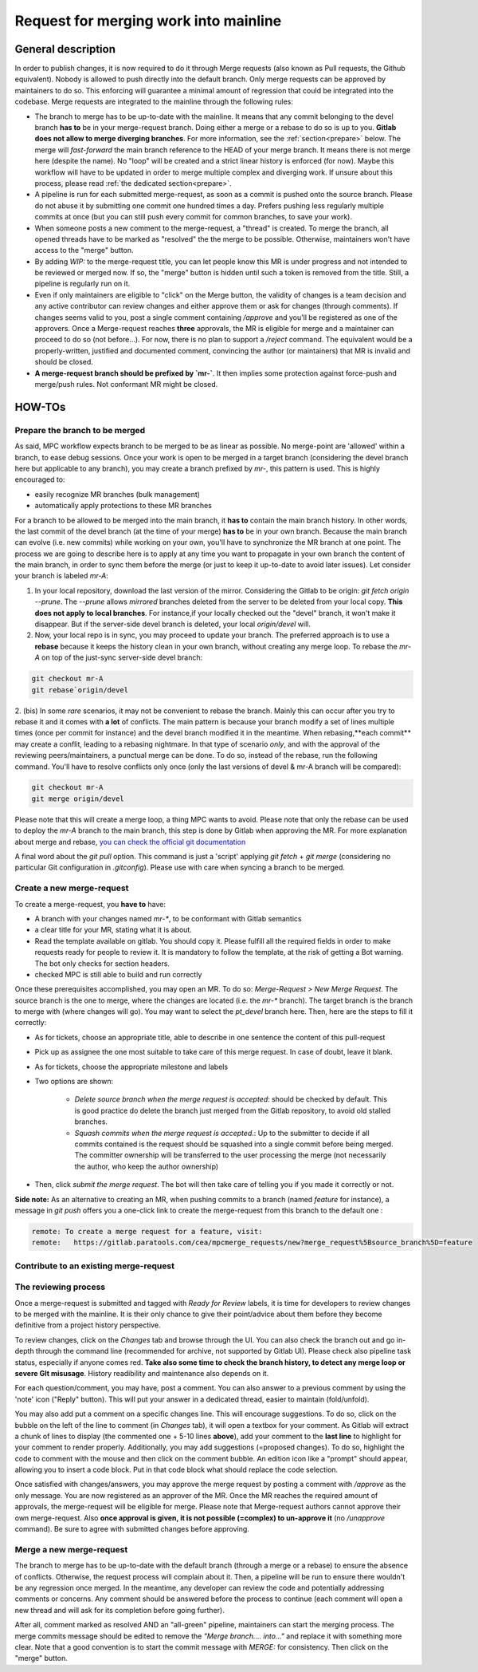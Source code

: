 ======================================
Request for merging work into mainline
======================================

General description 
===================

In order to publish changes, it is now required to do it through Merge requests (also known as Pull requests, the Github equivalent). Nobody is allowed to push directly into the default branch. Only merge requests can be approved by maintainers to do so. This enforcing will guarantee a minimal amount of regression that could be integrated into the codebase. Merge requests are integrated to the mainline through the following rules:

* The branch to merge has to be up-to-date with the mainline. It means that any commit belonging to the devel branch **has to** be in your merge-request branch. Doing either a merge or a rebase to do so is up to you. **Gitlab does not allow to merge diverging branches**. For more information, see the :ref:`section<prepare>` below. The merge will *fast-forward* the main branch reference to the HEAD of your merge branch. It means there is not merge here (despite the name). No "loop" will be created and a strict linear history is enforced (for now). Maybe this workflow will have to be updated in order to merge multiple complex and diverging work. If unsure about this process, please read :ref:`the dedicated section<prepare>`. 

* A pipeline is run for each submitted merge-request, as soon as a commit is pushed onto the source branch. Please do not abuse it by submitting one commit one hundred times a day. Prefers pushing less regularly multiple commits at once (but you can still push every commit for common branches, to save your work).

* When someone posts a new comment to the merge-request, a "thread" is created. To merge the branch, all opened threads have to be marked as "resolved" the the merge to be possible. Otherwise, maintainers won't have access to the "merge" button.

* By adding `WIP:` to the merge-request title, you can let people know this MR is under progress and not intended to be reviewed or merged now. If so, the "merge" button is hidden until such a token is removed from the title. Still, a pipeline is regularly run on it.

* Even if only maintainers are eligible to "click" on the Merge button, the validity of changes is a team decision and any active contributor can review changes and either approve them or ask for changes (through comments). If changes seems valid to you, post a single comment containing `/approve` and you'll be registered as one of the approvers. Once a Merge-request reaches **three** approvals, the MR is eligible for merge and a maintainer can proceed to do so (not before...). For now, there is no plan to support a `/reject` command. The equivalent would be a properly-written, justified and documented comment, convincing the author (or maintainers) that MR is invalid and should be closed.

* **A merge-request branch should be prefixed by `mr-`**. It then implies some protection against force-push and merge/push rules. Not conformant MR might be closed.

HOW-TOs
=======

.. _prepare:

Prepare the branch to be merged
-------------------------------

As said, MPC workflow expects branch to be merged to be as linear as possible. No merge-point are 'allowed' within a branch, to ease debug sessions. Once your work is open to be merged in a target branch (considering the devel branch here but applicable to any branch), you may create a branch prefixed by `mr-`, this pattern is used. This is highly encouraged to:

* easily recognize MR branches (bulk management)
* automatically apply protections to these MR branches

For a branch to be allowed to be merged into the main branch, it **has to** contain the main branch history. In other words, the last commit of the devel branch (at the time of your merge) **has to** be in your own branch. Because the main branch can evolve (i.e. new commits) while working on your own, you'll have to synchronize the MR branch at one point. The process we are going to describe here is to apply at any time you want to propagate in your own branch the content of the main branch, in order to sync them before the merge (or just to
keep it up-to-date to avoid later issues). Let consider your branch is labeled `mr-A`:

1. In your local repository, download the last version of the mirror. Considering    the Gitlab to be origin: `git fetch origin --prune`. The `--prune` allows *mirrored* branches deleted from the server to be deleted from your local copy. **This does not apply to local branches**. For instance,if your locally checked out the "devel" branch, it won't make it disappear. But if the server-side devel branch is deleted, your local `origin/devel` will.

2. Now, your local repo is in sync, you may proceed to update your branch. The preferred approach is to use a **rebase** because it keeps the history clean in your own branch, without creating any merge loop. To rebase the `mr-A` on top of the just-sync server-side devel branch:

.. code-block:: sh

	git checkout mr-A
	git rebase`origin/devel

2. (bis) In some *rare* scenarios, it may not be convenient to rebase the branch. Mainly this can occur after you try to rebase it and it comes with **a lot** of conflicts. The main pattern is because your branch modify a set of lines multiple times (once per commit for instance) and the devel branch modified it in the meantime. When rebasing,**each commit** may create a conflit, leading to a rebasing nightmare. In that type of scenario *only*, and with the approval of the reviewing peers/maintainers, a punctual merge can be done. To do so, instead of the rebase, run the following command. You'll have to resolve conflicts only
once (only the last versions of devel & mr-A branch will be compared): 

.. code-block:: sh 

	git checkout mr-A
	git merge origin/devel

Please note that this will create a merge loop, a thing MPC wants to avoid. Please note that only the rebase can be used to deploy the `mr-A` branch to the main branch, this step is done by Gitlab when approving the MR. For more explanation about merge and rebase, `you can check the official git documentation <https://git-scm.com/book/en/v2/Git-Branching-Rebasing>`_

A final word about the `git pull` option. This command is just a 'script' applying `git fetch` + `git merge` (considering no particular Git configuration in `.gitconfig`). Please use with care when syncing a branch to be merged.

Create a new merge-request
--------------------------

To create a merge-request, you **have to** have:

* A branch with your changes named `mr-*`, to be conformant with Gitlab semantics

* a clear title for your MR, stating what it is about.

* Read the template available on gitlab. You should copy it. Please fulfill all the required fields in order to make requests ready for people to review it. It is mandatory to follow the template, at the risk of getting a Bot warning. The bot only checks for section headers.

* checked MPC is still able to build and run correctly

Once these prerequisites accomplished, you may open an MR. To do so: `Merge-Request > New Merge Request`. The source branch is the one to merge, where the changes are located (i.e. the `mr-*` branch). The target branch is the branch to merge with (where changes will go). You may want to select the `pt_devel` branch here. Then, here are the steps to fill it correctly:

* As for tickets, choose an appropriate title, able to describe in one sentence the content of this pull-request

* Pick up as assignee the one most suitable to take care of this merge request. In case of doubt, leave it blank.

* As for tickets, choose the appropriate milestone and labels

* Two options are shown: 

	* `Delete source branch when the merge request is accepted`: should be checked by default. This is good practice do delete the branch just merged from the Gitlab repository, to avoid old stalled branches.

	* `Squash commits when the merge request is accepted.`: Up to the submitter to decide if all commits contained is the request should be squashed into a single commit before being merged. The committer ownership will be transferred to the user processing the merge (not necessarily the author, who keep the author ownership) 

* Then, click `submit the merge request`. The bot will then take care of telling you if you made it correctly or not.

**Side note:** As an alternative to creating an MR, when pushing commits to a branch (named `feature` for instance), a message in `git push` offers you a one-click link to create the merge-request from this branch to the default one :

.. code-block:: sh

	remote: To create a merge request for a feature, visit:
	remote:   https://gitlab.paratools.com/cea/mpcmerge_requests/new?merge_request%5Bsource_branch%5D=feature


Contribute to an existing merge-request
---------------------------------------

The reviewing process
-------------------------

Once a merge-request is submitted and tagged with `Ready for Review` labels, it is time for developers to review changes to be merged with the mainline. It is their only chance to give their point/advice about them before they become definitive from a project history perspective.

To review changes, click on the `Changes` tab and browse through the UI. You can also check the branch out and go in-depth through the command line (recommended for archive, not supported by Gitlab UI). Please check also pipeline task status, especially if anyone comes red. **Take also some time to check the branch history, to detect any merge loop or severe GIt misusage**. History readibility and maintenance also depends on it.

For each question/comment, you may have, post a comment. You can also answer to a previous comment by using the 'note' icon ("Reply" button). This will put your answer in a dedicated thread, easier to maintain (fold/unfold).

You may also add put a comment on a specific changes line. This will encourage suggestions. To do so, click on the bubble on the left of the line to comment (in `Changes` tab), it will open a textbox for your comment. As Gitlab will extract a chunk of lines to display (the commented one + 5-10 lines **above**), add your comment to the **last line** to highlight for your comment to render properly. Additionally, you may add suggestions (=proposed changes). To do so, highlight the code to comment with the mouse and then click on the comment bubble. An edition icon like a "prompt" should appear, allowing you to insert a code block. Put in that code block what should replace the code selection.

Once satisfied with changes/answers, you may approve the merge request by posting a comment with `/approve` as the only message. You are now registered as an approver of the MR. Once the MR reaches the required amount of approvals, the merge-request will be eligible for merge. Please note that Merge-request authors cannot approve their own merge-request. Also **once approval is given, it is not possible (=complex) to un-approve it** (no `/unapprove` command). Be sure to agree with submitted changes before approving.

Merge a new merge-request
-------------------------

The branch to merge has to be up-to-date with the default branch (through a merge or a rebase) to ensure the absence of conflicts. Otherwise, the request process will complain about it. Then, a pipeline will be run to ensure there wouldn't be any regression once merged. In the meantime, any developer can review the code and potentially addressing comments or concerns. Any comment should be answered before the process to continue (each comment will open a new thread and will ask for its completion before going further). 

After all, comment marked as resolved AND an "all-green" pipeline, maintainers can start the merging process. The merge commits message should be edited to remove the `"Merge branch.... into..."` and replace it with something more clear. Note that a good convention is to start the commit message with `MERGE:` for consistency. Then click on the "merge" button.
